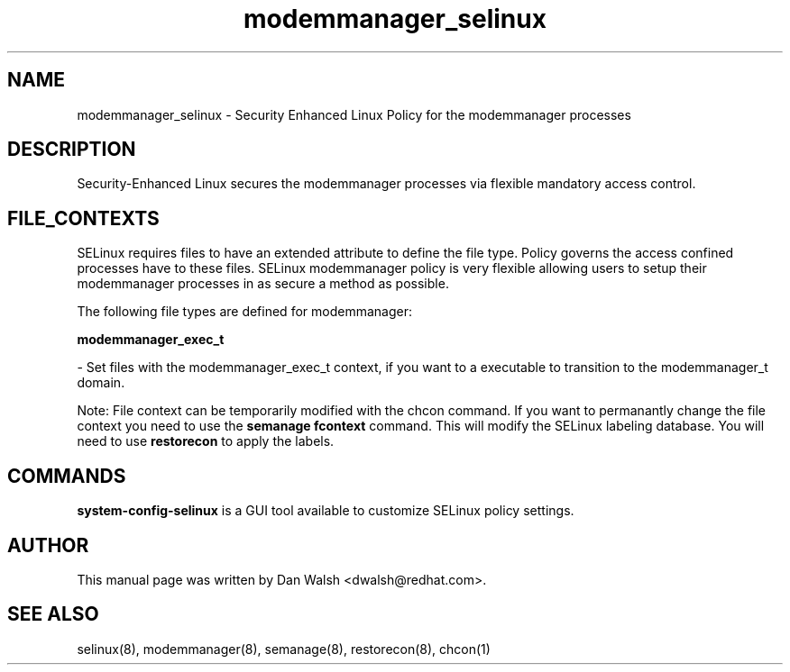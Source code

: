 .TH  "modemmanager_selinux"  "8"  "16 Feb 2012" "dwalsh@redhat.com" "modemmanager Selinux Policy documentation"
.SH "NAME"
modemmanager_selinux \- Security Enhanced Linux Policy for the modemmanager processes
.SH "DESCRIPTION"

Security-Enhanced Linux secures the modemmanager processes via flexible mandatory access
control.  
.SH FILE_CONTEXTS
SELinux requires files to have an extended attribute to define the file type. 
Policy governs the access confined processes have to these files. 
SELinux modemmanager policy is very flexible allowing users to setup their modemmanager processes in as secure a method as possible.
.PP 
The following file types are defined for modemmanager:


.EX
.B modemmanager_exec_t 
.EE

- Set files with the modemmanager_exec_t context, if you want to a executable to transition to the modemmanager_t domain.

Note: File context can be temporarily modified with the chcon command.  If you want to permanantly change the file context you need to use the 
.B semanage fcontext 
command.  This will modify the SELinux labeling database.  You will need to use
.B restorecon
to apply the labels.

.SH "COMMANDS"

.PP
.B system-config-selinux 
is a GUI tool available to customize SELinux policy settings.

.SH AUTHOR	
This manual page was written by Dan Walsh <dwalsh@redhat.com>.

.SH "SEE ALSO"
selinux(8), modemmanager(8), semanage(8), restorecon(8), chcon(1)